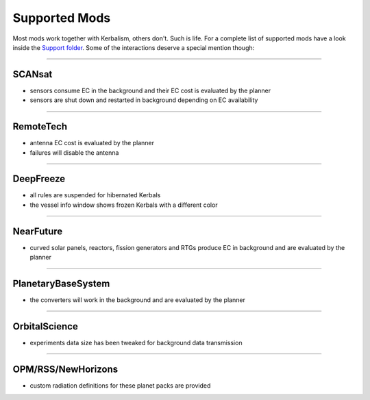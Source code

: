 .. _support:

Supported Mods
==============

Most mods work together with Kerbalism, others don't. Such is life. For a complete list of supported mods have a
look inside the `Support folder`_. Some of the interactions deserve a special mention though:

----------

SCANsat
-------

- sensors consume EC in the background and their EC cost is evaluated by the planner
- sensors are shut down and restarted in background depending on EC availability

----------

RemoteTech
----------

- antenna EC cost is evaluated by the planner
- failures will disable the antenna

----------

DeepFreeze
----------

- all rules are suspended for hibernated Kerbals
- the vessel info window shows frozen Kerbals with a different color

----------

NearFuture
----------

- curved solar panels, reactors, fission generators and RTGs produce EC in background and are evaluated by the planner

----------

PlanetaryBaseSystem
-------------------

- the converters will work in the background and are evaluated by the planner

----------

OrbitalScience
--------------

- experiments data size has been tweaked for background data transmission

----------

OPM/RSS/NewHorizons
-------------------

- custom radiation definitions for these planet packs are provided

.. _Support folder: https://github.com/steamp0rt/Kerbalism/tree/master/GameData/Kerbalism/Support
